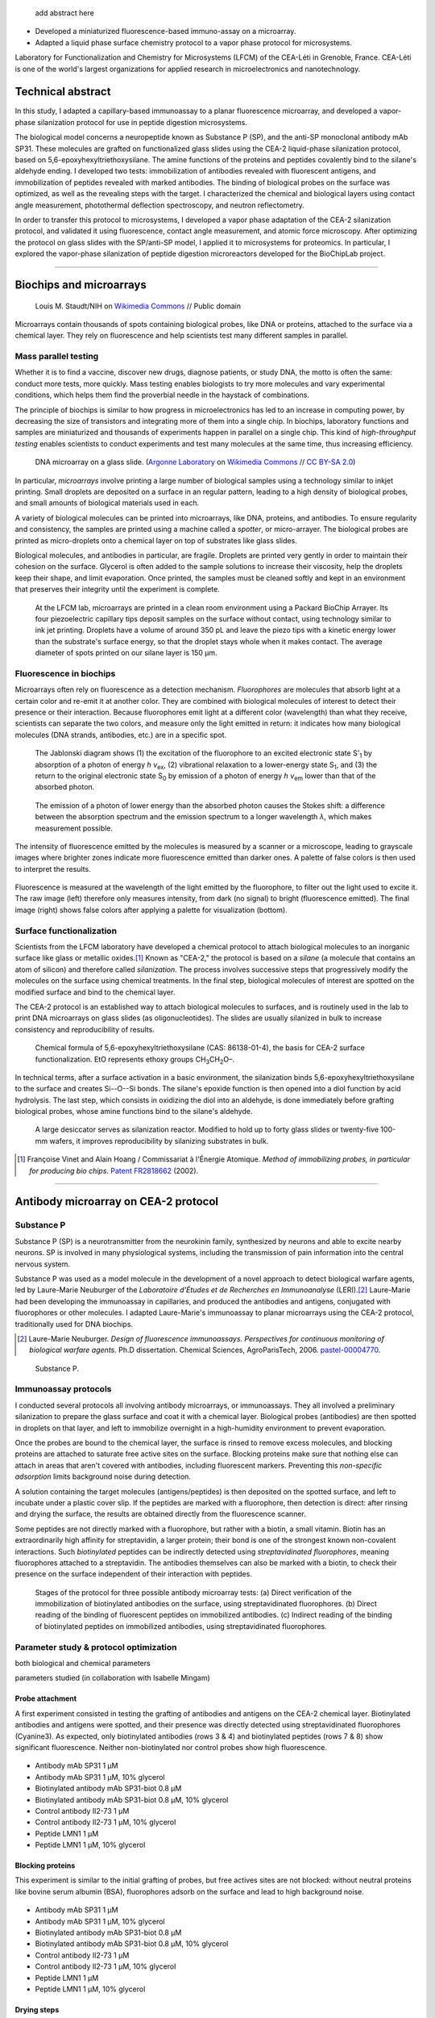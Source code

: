 .. title: Surface functionalization for fluorescence immunoassays and microsystems
.. category: projects-en
.. subtitle: Surface functionalization
.. slug: biochips
.. date: 2004-09-01T00:00:00
.. end: 2008-11-06T00:00:00
.. image: /images/DNA_microarray_23.svg
.. tags: biochips, surface functionalization, silane
.. template: page_custom.tmpl
.. has_math: yes

.. TODO: fix dates, fix title & subtitle



.. figure:: /images/DNA_microarray_23.svg
   :figclass: lead-figure
   :alt: ustration of a DNA microarray, showing rows of color dots


.. highlights::

    add abstract here

• Developed a miniaturized fluorescence-based immuno-assay on a microarray.
• Adapted a liquid phase surface chemistry protocol to a vapor phase protocol for microsystems.

Laboratory for Functionalization and Chemistry for Microsystems (LFCM) of the CEA-Léti in Grenoble, France. CEA-Léti is one of the world's largest organizations for applied research in microelectronics and nanotechnology.

Technical abstract
==================

In this study, I adapted a capillary-based immunoassay to a planar fluorescence microarray, and developed a vapor-phase silanization protocol for use in peptide digestion microsystems.

The biological model concerns a neuropeptide known as Substance P (SP), and the anti-SP monoclonal antibody mAb SP31. These molecules are grafted on functionalized glass slides using the CEA-2 liquid-phase silanization protocol, based on 5,6-epoxyhexyltriethoxysilane. The amine functions of the proteins and peptides covalently bind to the silane's aldehyde ending. I developed two tests: immobilization of antibodies revealed with fluorescent antigens, and immobilization of peptides revealed with marked antibodies. The binding of biological probes on the surface was optimized, as well as the revealing steps with the target. I characterized the chemical and biological layers using contact angle measurement, photothermal deflection spectroscopy, and neutron reflectometry.

In order to transfer this protocol to microsystems, I developed a vapor phase adaptation of the CEA-2 silanization protocol, and validated it using fluorescence, contact angle measurement, and atomic force microscopy. After optimizing the protocol on glass slides with the SP/anti-SP model, I applied it to microsystems for proteomics. In particular, I explored the vapor-phase silanization of peptide digestion microreactors developed for the BioChipLab project.

----

Biochips and microarrays
========================

.. figure:: /images/Mouse_cdna_microarray.jpg

   Louis M. Staudt/NIH on `Wikimedia Commons <https://commons.wikimedia.org/wiki/File:Mouse_cdna_microarray.jpg>`__ // Public domain

Microarrays contain thousands of spots containing biological probes, like DNA or proteins, attached to the surface via a chemical layer. They rely on fluorescence and help scientists test many different samples in parallel.

Mass parallel testing
~~~~~~~~~~~~~~~~~~~~~

Whether it is to find a vaccine, discover new drugs, diagnose patients, or study DNA, the motto is often the same: conduct more tests, more quickly. Mass testing enables biologists to try more molecules and vary experimental conditions, which helps them find the proverbial needle in the haystack of combinations.

The principle of biochips is similar to how progress in microelectronics has led to an increase in computing power, by decreasing the size of transistors and integrating more of them into a single chip. In biochips, laboratory functions and samples are miniaturized and thousands of experiments happen in parallel on a single chip. This kind of *high-throughput testing* enables scientists to conduct experiments and test many molecules at the same time, thus increasing efficiency.

.. figure:: /images/Biochip.jpg
   :figclass: biochip

   DNA microarray on a glass slide. (`Argonne Laboratory <https://www.flickr.com/people/35734278@N05>`__ on `Wikimedia Commons <https://commons.wikimedia.org/wiki/File:Biochip.jpg>`__ // `CC BY-SA 2.0 <https://creativecommons.org/licenses/by-sa/2.0/legalcode>`__)

In particular, *microarrays* involve printing a large number of biological samples using a technology similar to inkjet printing. Small droplets are deposited on a surface in an regular pattern, leading to a high density of biological probes, and small amounts of biological materials used in each.

A variety of biological molecules can be printed into microarrays, like DNA, proteins, and antibodies. To ensure regularity and consistency, the samples are printed using a machine called a *spotter*, or micro-arrayer. The biological probes are printed as micro-droplets onto a chemical layer on top of substrates like glass slides.

Biological molecules, and antibodies in particular, are fragile. Droplets are printed very gently in order to maintain their cohesion on the surface. Glycerol is often added to the sample solutions to increase their viscosity, help the droplets keep their shape, and limit evaporation. Once printed, the samples must be cleaned softly and kept in an environment that preserves their integrity until the experiment is complete.

.. figure:: /images/Biochips_spotter.jpg
   :figclass: spotter

   At the LFCM lab, microarrays are printed in a clean room environment using a Packard BioChip Arrayer. Its four piezoelectric capillary tips deposit samples on the surface without contact, using technology similar to ink jet printing. Droplets have a volume of around 350 pL and leave the piezo tips with a kinetic energy lower than the substrate's surface energy, so that the droplet stays whole when it makes contact. The average diameter of spots printed on our silane layer is 150 µm.

.. Vidéo : /videos/Biochips_spotting.mov


Fluorescence in biochips
~~~~~~~~~~~~~~~~~~~~~~~~

Microarrays often rely on fluorescence as a detection mechanism. *Fluorophores* are molecules that absorb light at a certain color and re-emit it at another color. They are combined with biological molecules of interest to detect their presence or their interaction. Because fluorophores emit light at a different color (wavelength) than what they receive, scientists can separate the two colors, and measure only the light emitted in return: it indicates how many biological molecules (DNA strands, antibodies, etc.) are in a specific spot.

.. container:: fluorescence-diagrams

   .. figure:: /images/Biochips_Jablonski_diagram.svg

      The Jablonski diagram shows (1) the excitation of the fluorophore to an excited electronic state S':subscript:`1` by absorption of a photon of energy *h ν*:subscript:`ex`, (2) vibrational relaxation to a lower-energy state S\ :subscript:`1`, and (3) the return to the original electronic state S\ :subscript:`0` by emission of a photon of energy *h ν*:subscript:`em` lower than that of the absorbed photon.

   .. figure:: /images/Biochips_Stokes.svg

      The emission of a photon of lower energy than the absorbed photon causes the Stokes shift: a difference between the absorption spectrum and the emission spectrum to a longer wavelength *λ*, which makes measurement possible.

The intensity of fluorescence emitted by the molecules is measured by a scanner or a microscope, leading to grayscale images where brighter zones indicate more fluorescence emitted than darker ones. A palette of false colors is then used to interpret the results.

.. container:: fluorescence-palette

   .. figure:: /images/Biochips_236-32_532_closeup_raw.png
   .. figure:: /images/Biochips_236-32_532_closeup_colors.jpg
   .. figure:: /images/Biochips_palette.jpg
      :figclass: palette

   .. class:: caption

      Fluorescence is measured at the wavelength of the light emitted by the fluorophore, to filter out the light used to excite it. The raw image (left) therefore only measures intensity, from dark (no signal) to bright (fluorescence emitted). The final image (right) shows false colors after applying a palette for visualization (bottom).

Surface functionalization
~~~~~~~~~~~~~~~~~~~~~~~~~

Scientists from the LFCM laboratory have developed a chemical protocol to attach biological molecules to an inorganic surface like glass or metallic oxides.\ [#cea2]_ Known as "CEA-2," the protocol is based on a *silane* (a molecule that contains an atom of silicon) and therefore called *silanization*. The process involves successive steps that progressively modify the molecules on the surface using chemical treatments. In the final step, biological molecules of interest are spotted on the modified surface and bind to the chemical layer.

The CEA-2 protocol is an established way to attach biological molecules to surfaces, and is routinely used in the lab to print DNA microarrays on glass slides (as oligonucleotides). The slides are usually silanized in bulk to increase consistency and reproducibility of results.

.. figure:: /images/Biochips_silane.svg
   :figclass: silane

   Chemical formula of 5,6-epoxyhexyltriethoxysilane (CAS: 86138-01-4), the basis for CEA-2 surface functionalization. EtO represents ethoxy groups CH\ :subscript:`3`\ CH\ :subscript:`2`\ O–.

.. class:: expert

   In technical terms, after a surface activation in a basic environment, the silanization binds 5,6-epoxyhexyltriethoxysilane to the surface and creates Si--O--Si bonds. The silane's epoxide function is then opened into a diol function by acid hydrolysis. The last step, which consists in oxidizing the diol into an aldehyde, is done immediately before grafting biological probes, whose amine functions bind to the silane's aldehyde.

.. container:: cea2-protocol

   .. figure:: /images/Biochips_functionalization_cea2_step1.svg
   .. figure:: /images/Biochips_functionalization_cea2_step2.svg
   .. figure:: /images/Biochips_functionalization_cea2_step3.svg
   .. figure:: /images/Biochips_functionalization_cea2_step4.svg
   .. figure:: /images/Biochips_functionalization_cea2_step5.svg
   .. figure:: /images/Biochips_functionalization_cea2_step6.svg

.. figure:: /images/Biochips_reactor.jpg
   :figclass: reactor

   A large desiccator serves as silanization reactor. Modified to hold up to forty glass slides or twenty-five 100-mm wafers, it improves reproducibility by silanizing  substrates in bulk.

.. [#cea2] Françoise Vinet and Alain Hoang / Commissariat à l'Énergie Atomique. *Method of immobilizing probes, in particular for producing bio chips*. `Patent FR2818662 <https://bases-brevets.inpi.fr/fr/document/FR2818662.html>`__ (2002).

----

Antibody microarray on CEA-2 protocol
=====================================

.. figure:: /images/Biochips_236-30_532.jpg

Substance P
~~~~~~~~~~~

Substance P (SP) is a neurotransmitter from the neurokinin family, synthesized by neurons and able to excite nearby neurons. SP is involved in many physiological systems, including  the transmission of pain information into the central nervous system.

Substance P was used as a model molecule in the development of a novel approach to detect biological warfare agents, led by Laure-Marie Neuburger of the *Laboratoire d'Études et de Recherches en Immunoanalyse* (LERI).\ [#neuburger2006]_ Laure-Marie had been developing the immunoassay in capillaries, and produced the antibodies and antigens, conjugated with fluorophores or other molecules. I adapted Laure-Marie's immunoassay to planar microarrays using the CEA-2 protocol, traditionally used for DNA biochips.

.. [#neuburger2006] Laure-Marie Neuburger. *Design of fluorescence immunoassays. Perspectives for continuous monitoring of biological warfare agents.* Ph.D dissertation. Chemical Sciences, AgroParisTech, 2006. `pastel-00004770 <https://hal.archives-ouvertes.fr/pastel-00004770>`__.

.. figure:: /images/Biochips_Substance_P.svg

   Substance P.

Immunoassay protocols
~~~~~~~~~~~~~~~~~~~~~

I conducted several protocols all involving antibody microarrays, or immunoassays. They all involved a preliminary silanization to prepare the glass surface and coat it with a chemical layer. Biological probes (antibodies) are then spotted in droplets on that layer, and left to immobilize overnight in a high-humidity environment to prevent evaporation.

Once the probes are bound to the chemical layer, the surface is rinsed to remove excess molecules, and blocking proteins are attached to saturate free active sites on the surface. Blocking proteins make sure that nothing else can attach in areas that aren't covered with antibodies, including fluorescent markers. Preventing this *non-specific adsorption* limits background noise during detection.

A solution containing the target molecules (antigens/peptides) is then deposited on the spotted surface, and left to incubate under a plastic cover slip. If the peptides are marked with a fluorophore, then detection is direct: after rinsing and drying the surface, the results are obtained directly from the fluorescence scanner.

Some peptides are not directly marked with a fluorophore, but rather with a biotin, a small vitamin. Biotin has an extraordinarily high affinity for streptavidin, a larger protein; their bond is one of the strongest known non-covalent interactions. Such *biotinylated* peptides can be indirectly detected using *streptavidinated fluorophores*, meaning fluorophores attached to a streptavidin. The antibodies themselves can also be marked with a biotin, to check their presence on the surface independent of their interaction with peptides.

.. figure:: /images/Biochips_immunotest_paths.svg

   Stages of the protocol for three possible antibody microarray tests: (a) Direct verification of the immobilization of biotinylated antibodies on the surface, using streptavidinated fluorophores. (b) Direct reading of the binding of fluorescent peptides on immobilized antibodies. (c) Indirect reading of the binding of biotinylated peptides on immobilized antibodies, using streptavidinated fluorophores.

Parameter study & protocol optimization
~~~~~~~~~~~~~~~~~~~~~~~~~~~~~~~~~~~~~~~

both biological and chemical parameters

parameters studied (in collaboration with Isabelle Mingam)

.. TODO: Collapse spotting patterns https://get.foundation/building-blocks/blocks/table-expand.html

Probe attachment
----------------

A first experiment consisted in testing the grafting of antibodies and antigens on the CEA-2 chemical layer. Biotinylated antibodies and antigens were spotted, and their presence was directly detected using streptavidinated fluorophores (Cyanine3). As expected, only biotinylated antibodies (rows 3 & 4) and biotinylated peptides (rows 7 & 8) show significant fluorescence. Neither non-biotinylated nor control probes show high fluorescence.

.. figure:: /images/Biochips_GP-08_bloc2_532.jpg

.. container:: spotting-pattern

   * Antibody mAb SP31 1 μM
   * Antibody mAb SP31 1 μM, 10% glycerol
   * Biotinylated antibody mAb SP31-biot 0.8 μM
   * Biotinylated antibody mAb SP31-biot 0.8 μM, 10% glycerol
   * Control antibody Il2-73 1 μM
   * Control antibody Il2-73 1 μM, 10% glycerol
   * Peptide LMN1 1 μM
   * Peptide LMN1 1 μM, 10% glycerol

Blocking proteins
-----------------

This experiment is similar to the initial grafting of probes, but free actives sites are not blocked: without neutral proteins like bovine serum albumin (BSA), fluorophores adsorb on the surface and lead to high background noise.

.. figure:: /images/Biochips_GP-02_bloc2_532.jpg

.. container:: spotting-pattern

   * Antibody mAb SP31 1 μM
   * Antibody mAb SP31 1 μM, 10% glycerol
   * Biotinylated antibody mAb SP31-biot 0.8 μM
   * Biotinylated antibody mAb SP31-biot 0.8 μM, 10% glycerol
   * Control antibody Il2-73 1 μM
   * Control antibody Il2-73 1 μM, 10% glycerol
   * Peptide LMN1 1 μM
   * Peptide LMN1 1 μM, 10% glycerol

Drying steps
------------

Incubating regular antibodies with biotinylated peptides should lead to a significant fluorescence signal, but it originally didn't (rows 1 & 2). This led us to reconsider the drying step by centrifuge after immobilization, which may damage the antibodies. We switched to a softer drying using an azote stream instead. The final drying step, after incubation and immediately before detection, can still be done using a centrifuge, since fluorophores are more robust than antibodies.

.. figure:: /images/Biochips_GP-10_bloc2_532.jpg

.. container:: spotting-pattern

   * Antibody mAb SP31 1 μM
   * Antibody mAb SP31 1 μM, 10% glycerol
   * Biotinylated antibody mAb SP31-biot 0.8 μM
   * Biotinylated antibody mAb SP31-biot 0.8 μM, 10% glycerol
   * Control antibody Il2-73 1 μM
   * Control antibody Il2-73 1 μM, 10% glycerol
   * Peptide LMN1 1 μM
   * Peptide LMN1 1 μM, 10% glycerol

Glycerol content
----------------

We originally used a 10% glycerol concentration for probes to prevent evaporation. However, too high a concentration may decrease fluorescence later. A study of glycerol percentage reveals that 2% glycerol is enough to prevent evaporation.

.. figure:: /images/Biochips_217b-03_bloc1_532.jpg

.. container:: spotting-pattern

   * Antibody mAb SP31 1 μM, 0% glycerol
   * Antibody mAb SP31 1 μM, 2% glycerol
   * Antibody mAb SP31 1 μM, 4% glycerol
   * Antibody mAb SP31 1 μM, 6% glycerol
   * Antibody mAb SP31 1 μM, 8% glycerol
   * AntibodymAb SP31 1 μM, 10% glycerol
   * Control antibody Il2-73 1 μM, 10% glycerol
   * Control antibody Il2-73 1 μM, 10% glycerol

Incubation
----------

Lorem ipsum dolor sit amet, consectetur adipiscing elit, sed do eiusmod tempor incididunt ut labore et dolore magna aliqua. Ut enim ad minim veniam, quis nostrud exercitation ullamco laboris nisi ut aliquip ex ea commodo consequat.

.. figure:: /images/Biochips_236-30_532s.jpg
.. figure:: /images/Biochips_236-29_532s.jpg

.. container:: spotting-pattern

   * Antibody mAb SP31 1 μM, 10% glycerol
   * Antibody mAb SP31 1 μM, 10% glycerol
   * Control antibody Il2-73 1 μM, 10% glycerol


Chemical layer
--------------

Stage of CEA-2 protocol

grafting biological probes at other stages of the chemical functionalization

.. figure:: /images/Biochips_216-31_bloc2_532.jpg
.. figure:: /images/Biochips_216-07_bloc2_532.jpg

.. container:: spotting-pattern

   * Antibody mAb SP31 1 μM, 10% glycérol
   * Biotinylated antibody mAb SP31-biot 0,8 μM, 10% glycérol
   * Control antibody Il2-73 1 μM, 10% glycérol
   * Peptide LMN1 1 μM, 10% glycérol


Reducing agent
--------------

Lorem ipsum dolor sit amet, consectetur adipiscing elit, sed do eiusmod tempor incididunt ut labore et dolore magna aliqua. Ut enim ad minim veniam, quis nostrud exercitation ullamco laboris nisi ut aliquip ex ea commodo consequat.

.. figure:: /images/Biochips_217b-06_bloc2_532.jpg
.. figure:: /images/Biochips_217b-07_bloc2_532.jpg

.. container:: spotting-pattern

   * Antibody mAb SP31 1 μM, 10% glycerol, with NaCNBH\ :subscript:`3`
   * Antibody mAb SP31 1 μM, 10% glycerol, no NaCNBH\ :subscript:`3`
   * Biotinylated antibody mAb SP31-biot 0,8 μM, 10% glycerol, with NaCNBH\ :subscript:`3`
   * Biotinylated antibody mAb SP31-biot 0,8 μM, 10% glycerol, no NaCNBH\ :subscript:`3`
   * Control antibody Il2-73 1 μM, 10% glycerol, with NaCNBH\ :subscript:`3`
   * Control antibody Il2-73 1 μM, 10% glycerol, no NaCNBH\ :subscript:`3`
   * Peptide LMN1 1 μM, 10% glycerol, with NaCNBH\ :subscript:`3`
   * Peptide LMN1 1 μM, 10% glycerol, no NaCNBH\ :subscript:`3`


Reproducibility
---------------

Ce protocole optimisé a été appliqué afin d’estimer la reproductibilité de notre test biologique.
Nous avons pour cela réalisé un spotting sur l’ensemble de la lame de verre (couverture d’environ
80%). Nous avons déposé 2196 spots (36 colonnes × 61 lignes ; pas en X : 600 μm ; pas en Y :
800 μm) d’anticorps mAb SP31, incubés avec des peptides LMN1 marqués à l’Alexa-532.
Le critère de variation interspots, qui est un indicateur de la reproductibilité entre plusieurs
spots représentant le même test, est de 7,7% pour ce test (calcul effectué sur un échantillon de 1500
spots de la zone incubée), ce qui représente une valeur correcte.

Conclusion: optimized protocol

.. figure:: /images/Biochips_236-32_532.jpg

.. container:: spotting-pattern

   * Antibody mAb SP31 incubated with peptide LMN1 marked with Alexa-532.


Chemical characterization
~~~~~~~~~~~~~~~~~~~~~~~~~

Reaction kinetics
-----------------

All the fluorescence-based experiments conducted so far were done after a period of incubation between antibodies and peptides. I worked with Rémi Galland, from the CEA's *Laboratoire d'Imagerie des Systèmes d'Acquisition* (LISA),\ [#galland2008]_ to study the kinetics of that interaction in real time,

The principle of the experiment is similar to previous immunoassays, except fluorescence is measured continuously as the target peptides, marked with fluorophores, are introduced into the system.

.. figure:: /images/Biochips_reaction_kinetics.svg

   Principle of real-time measurement of the antibody-peptide

Our exploratory work showed promising results: we were able to observe

.. figure:: /images/2010-07-03_Qt_duck.jpg
   :figclass: reaction-kinetics-chart

   Reaction kinetics

.. [#galland2008] Rémi Galland. *Mise en œuvre de concepts de détecteurs optiques de fluorescence intégrant la source de lumière au composant pour des immunoanalyses adaptées à des applications hors laboratoires.* Ph.D dissertation. Biophysics, Université Joseph-Fourier -- Grenoble I, 2008. `tel-00332307 <https://tel.archives-ouvertes.fr/tel-00332307>`__.

Photothermal deflection spectroscopy
------------------------------------

Photothermal deflection spectroscopy (PDS), also called "Mirage effect"

gold nanobeads

In collaboration with Violaine Vizcaino from the CEA's *Laboratoire d'Ingénierie des Composants Photoniques* (LICP).

The principle is the same as fluorescence experiments, except the final detection step is done through streptavidin bound to gold nanoparticles rather than a fluorophore.

.. container:: figures

   .. figure:: /images/Biochips_billes100.png

   .. container:: spotting-pattern

      * Antibody mAb SP31 1 μM, 2% glycerol
      * Antibody mAb SP31 1 μM, 2% glycerol
      * Control antibody Il2-73 1 μM, 2% glycerol


Neutron reflectometry
---------------------

.. figure:: /images/Institut_Laue_Langevin_inside_reactor_hall.jpg

   Inside the hall of the high-flux nuclear reactor at Institut Laue-Langevin in Grenoble, France. (Nerd bzh on `Wikimedia Commons <https://commons.wikimedia.org/wiki/File:Institut_Laue_Langevin_inside_reactor_hall.jpg>`__ // `CC BY-SA 3.0 <https://creativecommons.org/licenses/by-sa/3.0/legalcode>`__)

one of the most intense neutron sources in the world

Neutron reflectometer with horizontal scattering geometry

Institut Laue-Langevin (ILL) with Giovanna Fragneto
D17 reflectometer

.. [#cubitt2002] \R. Cubitt and G. Fragneto. D17: The new reflectometer at the ILL. *Appl. Phys. A* **74**, s329--s331 (2002). `doi 10.1007/s003390201611 <https://doi.org/10.1007/s003390201611>`__, `full text <https://www.ill.eu/fileadmin/user_upload/ILL/3_Users/Scientific_groups/Large_Scale_Structures/People/Giovanna_FRAGNETO/D17.pdf>`__


----

Vapor-phase silanization for proteomics
=======================================

.. figure:: /images/luke-besley-zAv-nWtQJlc-unsplash.jpg

   `Luke Besley <https://unsplash.com/@besluk>`__ on `Unsplash <https://unsplash.com/photos/zAv-nWtQJlc>`__

Adapting the protocol
~~~~~~~~~~~~~~~~~~~~~

.. figure:: /images/Biochips_vapor_phase.svg

Analysis of chemical layers
~~~~~~~~~~~~~~~~~~~~~~~~~~~

Atomic force microscopy
-----------------------

.. figure:: /images/Biochips_244-2A.png

.. figure:: /images/Biochips_244-2B.png

.. figure:: /images/Biochips_239-5A.png

.. figure:: /images/Biochips_239-5B.png


Contact angle measurement
-------------------------

.. chart:: Box
   :title: 'Contact angle comparison between liquid phase and vapor phase silanization'
   :box_mode: extremes
   :legend_at_bottom: True
   :truncate_legend: -1

   'Epoxyde, liquid phase', [66.3, 64.5, 68.1, 68.4, 66.6, 66.4, 67.3, 65.5, 64.2, 62.8]
   'Epoxyde, vapor phase', [65.9, 66.1, 65.9, 66.2, 66.3, 65.8, 65.1, 65.9, 64, 64.7]
   'Diol, liquid phase', [56, 54.8, 54, 54.1, 53.5, 52.6, 53.2, 52, 51.4, 50.9]
   'Diol, vapor phase', [49.7, 51.1, 53.2, 52.9, 50.8, 50, 50, 49.1, 47.8, 50.1]



Fluorescence
------------

.. figure:: /images/Biochips_238a-02_532.jpg

.. figure:: /images/Biochips_236-29_532.jpg

Homogeneity and reproducibility
-------------------------------

.. figure:: /images/Biochips_245-02_532.jpg


BioChipLab
~~~~~~~~~~

intro
-----

.. figure:: /images/Biochips_biochiplab.png

   BioChipLab digestion module with connectors. (F. Mittler / CEA-Léti)

Fluorescence microscopy
-----------------------

.. figure:: /images/Biochips_biochiplab_230904_puce5.png

   Fluorescence microcopy confirmed the successful vapor-phase silanization of a BioChipLab digestion module, by binding  Cyanine3 phosphoramidite on the diol ending. The channel surface inside the assembled chip was activated using plasma before silanization. (F. Mittler / CEA-Léti)

Mass spectrometry
-----------------

.. figure:: /images/Biochips_digestion.png

   Mass spectrum of a sample of Cytochrome C (10 pmol/µL) digested by trypsine immobilized on a vapor-phase CEA-2 chemical layer. (F. Mittler / CEA-Léti)
